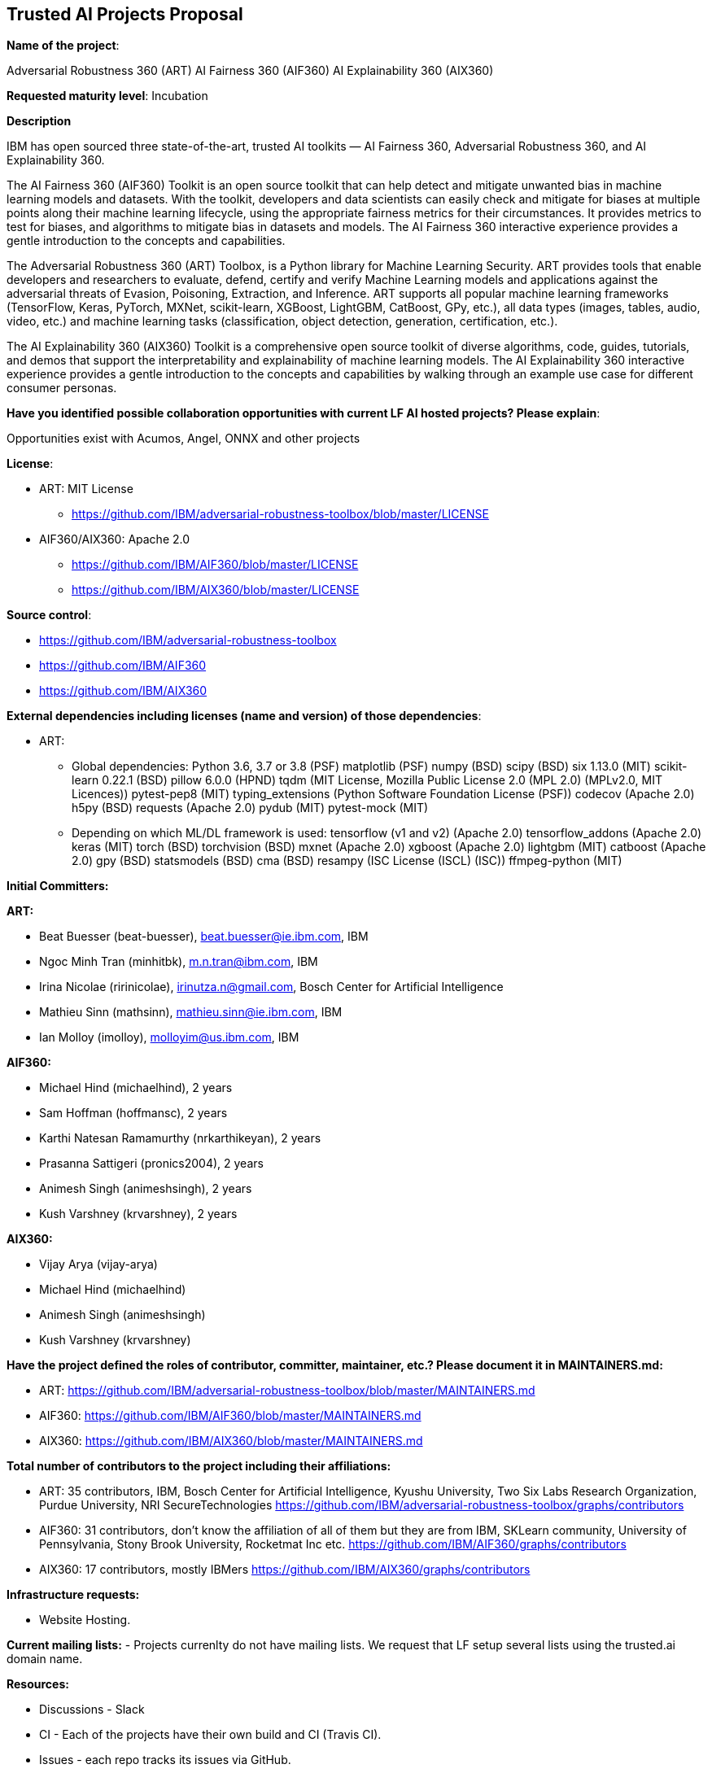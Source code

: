 == Trusted AI Projects Proposal

*Name of the project*: 

Adversarial Robustness 360 (ART)
AI Fairness 360 (AIF360)
AI Explainability 360 (AIX360)

*Requested maturity level*: Incubation

*Description*

IBM has open sourced three state-of-the-art, trusted AI toolkits  — AI Fairness 360, Adversarial Robustness 360, and 
AI Explainability 360.

The AI Fairness 360 (AIF360) Toolkit is an open source toolkit that can help detect and mitigate unwanted bias in machine 
learning models and datasets. With the toolkit, developers and data scientists can easily check and mitigate for biases at 
multiple points along their machine learning lifecycle, using the appropriate fairness metrics for their circumstances. 
It provides metrics to test for biases, and algorithms to mitigate bias in datasets and models. The AI Fairness 360 
interactive experience provides a gentle introduction to the concepts and capabilities. 


The Adversarial Robustness 360 (ART) Toolbox, is a Python library for Machine Learning Security. ART provides tools that 
enable developers and researchers to evaluate, defend, certify and verify Machine Learning models and applications against 
the adversarial threats of Evasion, Poisoning, Extraction, and Inference. ART supports all popular machine learning 
frameworks (TensorFlow, Keras, PyTorch, MXNet, scikit-learn, XGBoost, LightGBM, CatBoost, GPy, etc.), all data types 
(images, tables, audio, video, etc.) and machine learning tasks (classification, object detection, generation, 
certification, etc.).


The AI Explainability 360 (AIX360) Toolkit is a comprehensive open source toolkit of diverse algorithms, code, guides, 
tutorials, and demos that support the interpretability and explainability of machine learning models. The AI Explainability 
360 interactive experience provides a gentle introduction to the concepts and capabilities by walking through an example 
use case for different consumer personas.

*Have you identified possible collaboration opportunities with current LF AI hosted projects? Please explain*:

Opportunities exist with Acumos, Angel, ONNX and other projects


*License*: 

  - ART: MIT License 
    * https://github.com/IBM/adversarial-robustness-toolbox/blob/master/LICENSE

  - AIF360/AIX360: Apache 2.0
     * https://github.com/IBM/AIF360/blob/master/LICENSE
     * https://github.com/IBM/AIX360/blob/master/LICENSE

*Source control*:

  * https://github.com/IBM/adversarial-robustness-toolbox
  * https://github.com/IBM/AIF360
  * https://github.com/IBM/AIX360

*External dependencies including licenses (name and version) of those dependencies*:

  - ART:
  * Global dependencies:
Python 3.6, 3.7 or 3.8 (PSF)
matplotlib (PSF)
numpy (BSD)
scipy (BSD)
six 1.13.0 (MIT)
scikit-learn 0.22.1 (BSD)
pillow 6.0.0 (HPND)
tqdm (MIT License, Mozilla Public License 2.0 (MPL 2.0) (MPLv2.0, MIT Licences))
pytest-pep8 (MIT)
typing_extensions (Python Software Foundation License (PSF))
codecov (Apache 2.0)
h5py (BSD)
requests (Apache 2.0)
pydub (MIT)
pytest-mock (MIT)

 * Depending on which ML/DL framework is used:
tensorflow (v1 and v2) (Apache 2.0)
tensorflow_addons (Apache 2.0)
keras (MIT)
torch (BSD)
torchvision (BSD)
mxnet (Apache 2.0)
xgboost (Apache 2.0)
lightgbm (MIT)
catboost (Apache 2.0)
gpy (BSD)
statsmodels (BSD)
cma (BSD)
resampy (ISC License (ISCL) (ISC))
ffmpeg-python (MIT)


*Initial Committers:*

*ART:*

  - Beat Buesser (beat-buesser), beat.buesser@ie.ibm.com, IBM
  - Ngoc Minh Tran (minhitbk), m.n.tran@ibm.com, IBM
  - Irina Nicolae (ririnicolae), irinutza.n@gmail.com, Bosch Center for Artificial Intelligence
  - Mathieu Sinn (mathsinn), mathieu.sinn@ie.ibm.com, IBM
  - Ian Molloy (imolloy), molloyim@us.ibm.com, IBM

*AIF360:*

  - Michael Hind (michaelhind), 2 years
  - Sam Hoffman (hoffmansc), 2 years
  - Karthi Natesan Ramamurthy (nrkarthikeyan), 2 years
  - Prasanna Sattigeri (pronics2004), 2 years
  - Animesh Singh (animeshsingh), 2 years
  - Kush Varshney (krvarshney), 2 years

*AIX360:*

  - Vijay Arya (vijay-arya)
  - Michael Hind (michaelhind)
  - Animesh Singh (animeshsingh)
  - Kush Varshney (krvarshney)

*Have the project defined the roles of contributor, committer, maintainer, etc.? Please document it in MAINTAINERS.md:*

 - ART: https://github.com/IBM/adversarial-robustness-toolbox/blob/master/MAINTAINERS.md

- AIF360: https://github.com/IBM/AIF360/blob/master/MAINTAINERS.md

- AIX360: https://github.com/IBM/AIX360/blob/master/MAINTAINERS.md

*Total number of contributors to the project including their affiliations:*

- ART: 35 contributors, IBM, Bosch Center for Artificial Intelligence, Kyushu University, Two Six Labs Research Organization,  
Purdue University, NRI SecureTechnologies
https://github.com/IBM/adversarial-robustness-toolbox/graphs/contributors

- AIF360: 31 contributors, don't know the affiliation of all of them but they are from IBM, SKLearn community, University of 
Pennsylvania, Stony Brook University, Rocketmat Inc etc.
https://github.com/IBM/AIF360/graphs/contributors

- AIX360: 17 contributors, mostly IBMers
https://github.com/IBM/AIX360/graphs/contributors

*Infrastructure requests:*

  - Website Hosting.

*Current mailing lists:*
  - Projects currenlty do not have mailing lists.  We request that LF setup several lists using the trusted.ai domain name.

*Resources:* 

  * Discussions - Slack
  * CI - Each of the projects have their own build and CI (Travis CI).
  * Issues - each repo tracks its issues via GitHub.
  * packages - each repo publishes it's own packages to pypi

*Website:*

- ART: https://art-demo.mybluemix.net/

- AIF360: http://aif360.mybluemix.net/

- AIX360: http://aix360.mybluemix.net/

*Release methodology & mechanics:*

*ART:*

  - https://github.com/IBM/adversarial-robustness-toolbox/releases
  - https://github.com/IBM/adversarial-robustness-toolbox/wiki/Releasing-ART

*AIF360:*

  - https://github.com/IBM/AIF360/releases

*AIX360:*

  - https://github.com/IBM/AIX360/releases

*Social media accounts:*

N/A

*Existing sponsorship:*

*ART:*
Since January 2020, IBM Research is under a 4-year $3.4M contract with DARPA for their Guaranteeing AI Robustness against Deceptions (GARD) program. Under this program, IBM will extend ART to support additional types of input data, ML/DL models and modeling tasks (e.g. object detection, regression, sequence-to-sequence predictions). Moreover, IBM will work with Government Evaluators on using ART for the evaluation of novel defenses against adversarial attacks developed under the GARD program.
https://www.ibm.com/blogs/research/2020/02/3-4m-darpa-grant-awarded-to-ibm-to-defend-ai-against-adversarial-attacks/

